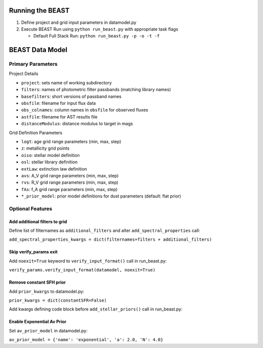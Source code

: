 Running the BEAST
=================

1) Define project and grid input parameters in datamodel.py

2) Execute BEAST Run using ``python run_beast.py`` with appropriate task flags

   * Default Full Stack Run: ``python run_beast.py -p -o -t -f``

BEAST Data Model
================

Primary Parameters
------------------

Project Details

* ``project``: sets name of working subdirectory
* ``filters``: names of photometric filter passbands (matching library names)
* ``basefilters``: short versions of passband names
* ``obsfile``: filename for input flux data
* ``obs_colnames``: column names in ``obsfile`` for observed fluxes
* ``astfile``: filename for AST results file
* ``distanceModulus``: distance modulus to target in mags

Grid Definition Parameters

* ``logt``: age grid range parameters (min, max, step)
* ``z``: metallicity grid points
* ``oiso``: stellar model definition
* ``osl``: stellar library definition
* ``extLaw``: extinction law definition
* ``avs``: A_V grid range parameters (min, max, step)
* ``rvs``: R_V grid range parameters (min, max, step)
* ``fAs``: f_A grid range parameters (min, max, step)
* ``*_prior_model``: prior model definitions for dust parameters (default: flat prior)

Optional Features
-----------------

Add additional filters to grid
^^^^^^^^^^^^^^^^^^^^^^^^^^^^^^
Define list of filternames as ``additional_filters`` and alter ``add_spectral_properties`` call:

``add_spectral_properties_kwargs = dict(filternames=filters + additional_filters)``

Skip verify_params exit
^^^^^^^^^^^^^^^^^^^^^^^
Add ``noexit=True`` keyword to ``verify_input_format()`` call in run_beast.py:

``verify_params.verify_input_format(datamodel, noexit=True)``

Remove constant SFH prior
^^^^^^^^^^^^^^^^^^^^^^^^^
Add ``prior_kwargs`` to datamodel.py:

``prior_kwargs = dict(constantSFR=False)``

Add kwargs defining code block before ``add_stellar_priors()`` call in run_beast.py:

.. codeblock:: python

  if hasattr(datamodel, 'prior_kwargs'):
    prior_kwargs = datamodel.prior_kwargs
  else:
    prior_kwargs = {}

Enable Exponential Av Prior
^^^^^^^^^^^^^^^^^^^^^^^^^^^

Set ``av_prior_model`` in datamodel.py:

``av_prior_model = {'name': 'exponential', 'a': 2.0, 'N': 4.0}``
